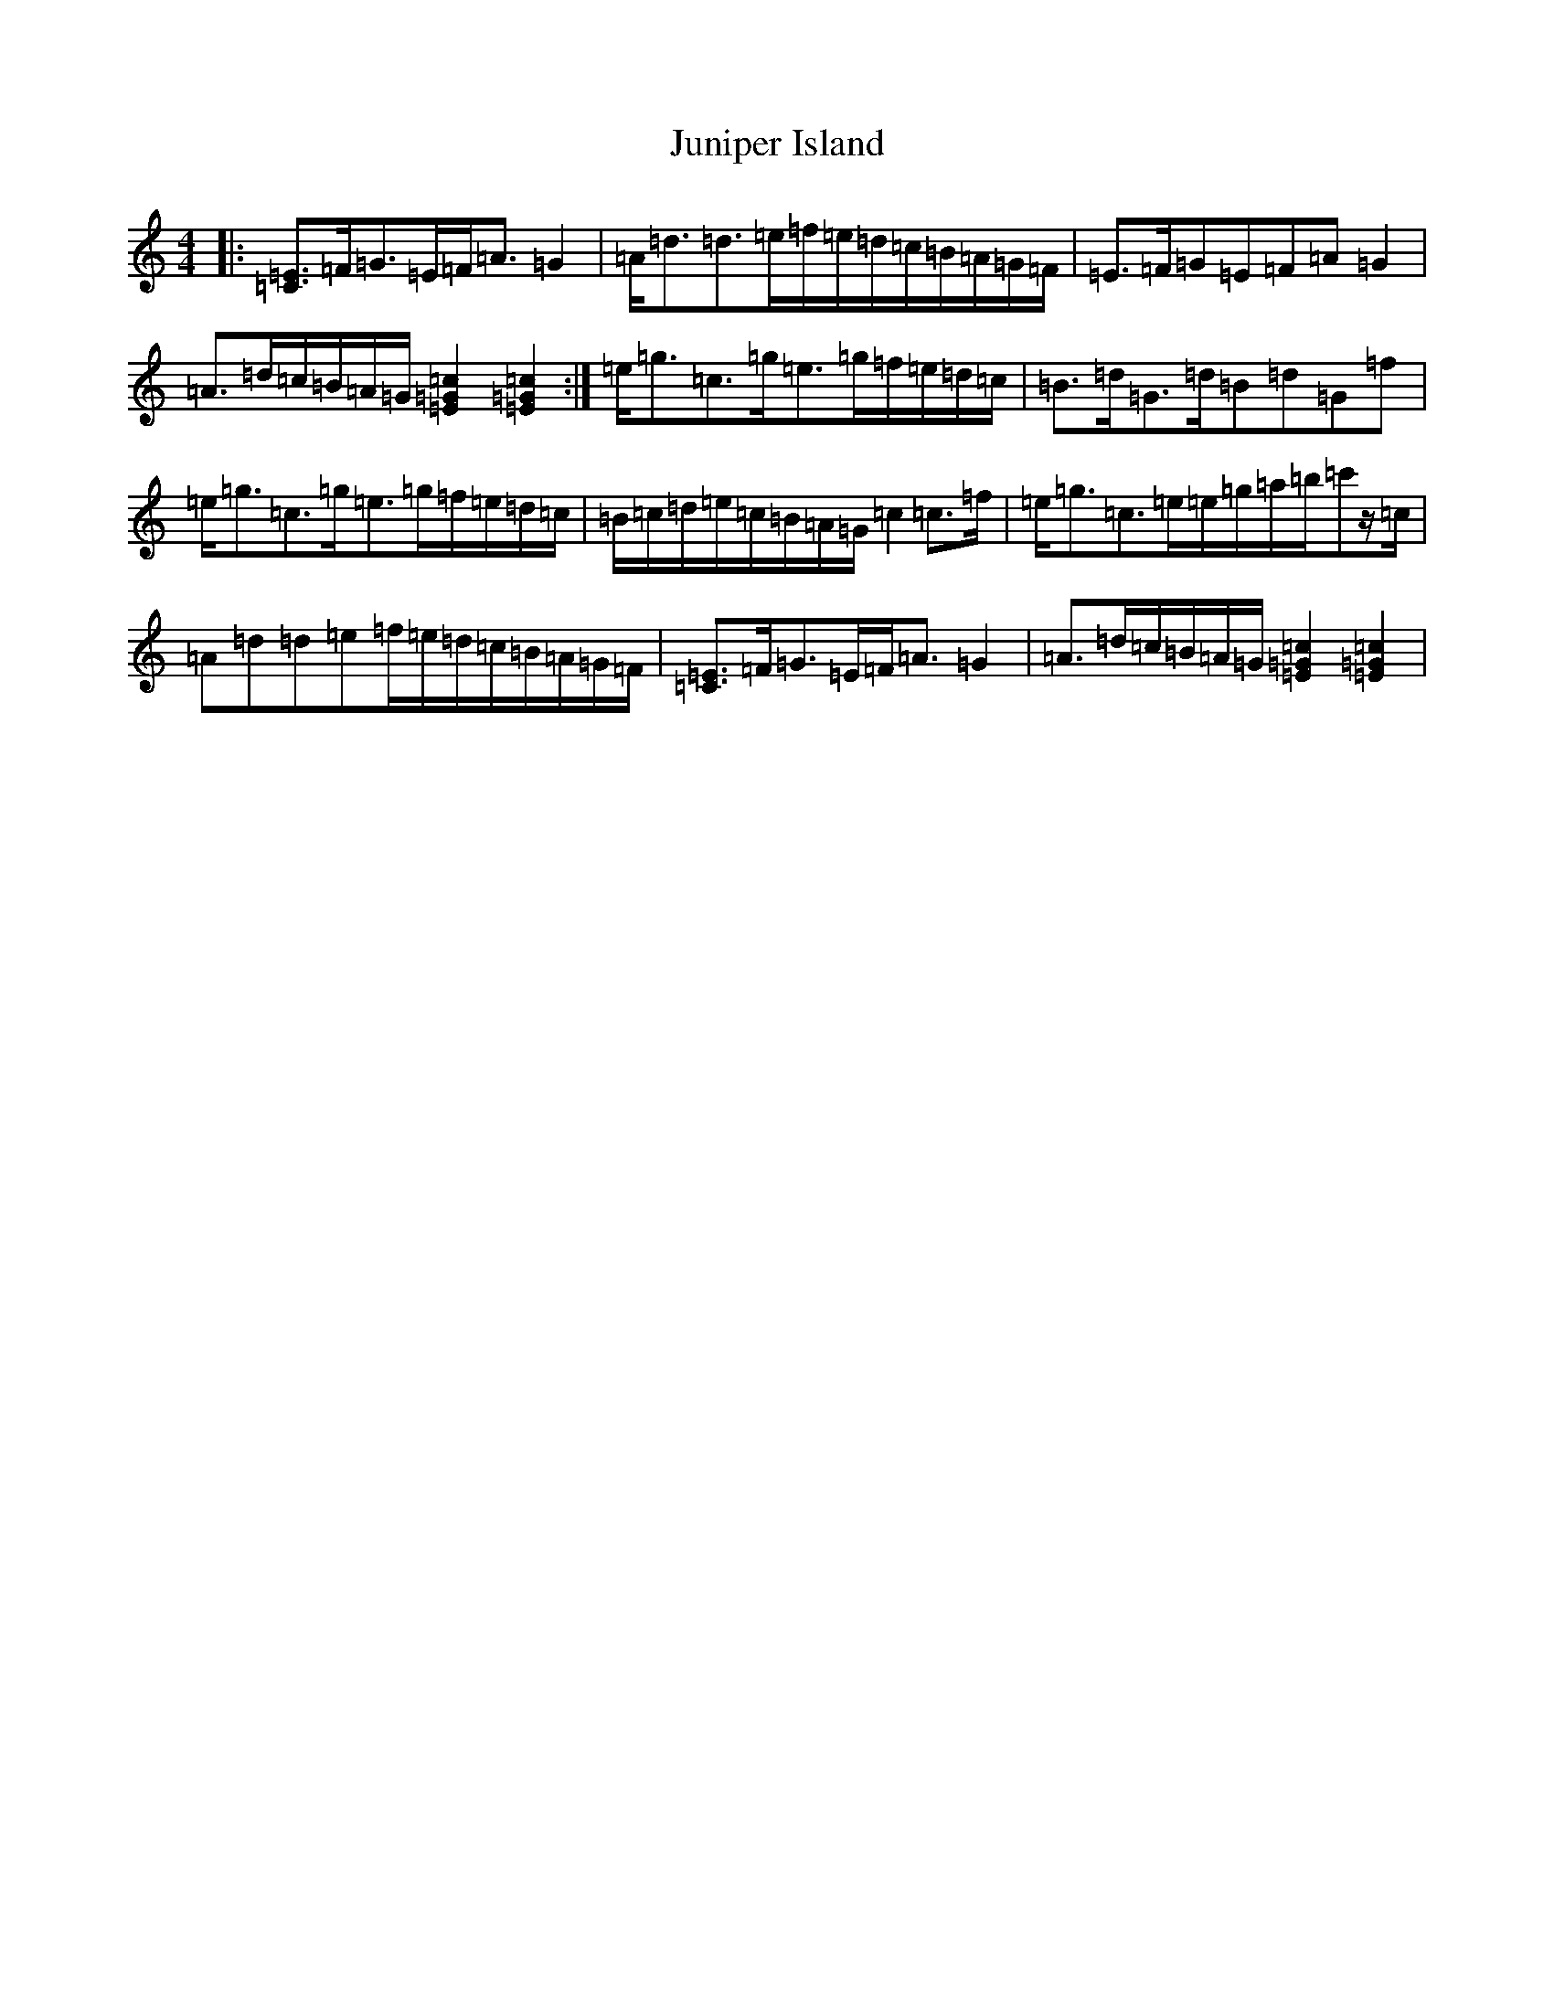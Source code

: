 X: 13442
T: Juniper Island
S: https://thesession.org/tunes/3632#setting3632
Z: G Major
R: reel
M:4/4
L:1/8
K: C Major
|:[=C3/2=E3/2]=F/2=G>=E=F<=A=G2|=A<=d=d>=e=f/2=e/2=d/2=c/2=B/2=A/2=G/2=F/2|=E>=F=G=E=F=A=G2|=A>=d=c/2=B/2=A/2=G/2[=c2=G2=E2][=c2=G2=E2]:|=e<=g=c>=g=e>=g=f/2=e/2=d/2=c/2|=B>=d=G>=d=B=d=G=f|=e<=g=c>=g=e>=g=f/2=e/2=d/2=c/2|=B/2=c/2=d/2=e/2=c/2=B/2=A/2=G/2=c2=c>=f|=e<=g=c>=e=e/2=g/2=a/2=b/2=c'z/2=c/2|=A=d=d=e=f/2=e/2=d/2=c/2=B/2=A/2=G/2=F/2|[=C3/2=E3/2]=F/2=G>=E=F<=A=G2|=A>=d=c/2=B/2=A/2=G/2[=c2=G2=E2][=c2=G2=E2]|